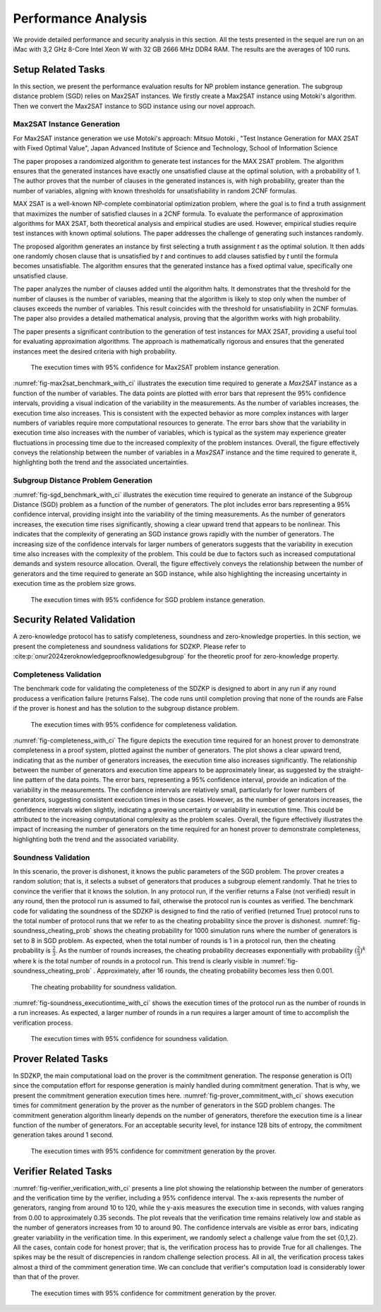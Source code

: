 ====================
Performance Analysis
====================

We provide detailed performance and security analysis in this section. All the tests presented in the 
sequel are run on an iMac with 3,2 GHz 8-Core Intel Xeon W with 32 GB 2666 MHz DDR4 RAM. The results are the 
averages of 100 runs.

Setup Related Tasks
===================

In this section, we present the performance evaluation results for NP problem instance generation. The subgroup distance problem (SGD) 
relies on Max2SAT instances. We firstly create a Max2SAT instance using Motoki's algorithm. Then we convert the Max2SAT instance to SGD instance
using our novel approach.

Max2SAT Instance Generation
~~~~~~~~~~~~~~~~~~~~~~~~~~~~

For Max2SAT instance generation we use Motoki's approach: Mitsuo Motoki , "Test Instance Generation for MAX 2SAT with Fixed Optimal Value", Japan Advanced Institute of Science and Technology, School of Information Science

The paper proposes a randomized algorithm to generate test instances for the MAX 2SAT problem. The algorithm ensures that the generated instances have exactly one unsatisfied clause at the optimal solution, with a probability of 1. The author proves that the number of clauses in the generated instances is, with high probability, greater than the number of variables, aligning with known thresholds for unsatisfiability in random 2CNF formulas.

MAX 2SAT is a well-known NP-complete combinatorial optimization problem, where the goal is to find a truth assignment that maximizes the number of satisfied clauses in a 2CNF formula. To evaluate the performance of approximation algorithms for MAX 2SAT, both theoretical analysis and empirical studies are used. However, empirical studies require test instances with known optimal solutions. The paper addresses the challenge of generating such instances randomly.

The proposed algorithm generates an instance by first selecting a truth assignment `t` as the optimal solution. It then adds one randomly chosen clause that is unsatisfied by `t` and continues to add clauses satisfied by `t` until the formula becomes unsatisfiable. The algorithm ensures that the generated instance has a fixed optimal value, specifically one unsatisfied clause.

The paper analyzes the number of clauses added until the algorithm halts. It demonstrates that the threshold for the number of clauses is the number of variables, meaning that the algorithm is likely to stop only when the number of clauses exceeds the number of variables. This result coincides with the threshold for unsatisfiability in 2CNF formulas. The paper also provides a detailed mathematical analysis, proving that the algorithm works with high probability.

The paper presents a significant contribution to the generation of test instances for MAX 2SAT, providing a useful tool for evaluating approximation algorithms. The approach is mathematically rigorous and ensures that the generated instances meet the desired criteria with high probability.


.. _fig-max2sat_benchmark_with_ci:

.. figure:: figures/max2sat_benchmark_with_ci.png
   :alt:  The execution times with 95% confidence for Max2SAT problem instance generation.

   The execution times with 95% confidence for Max2SAT problem instance generation.


:numref:`fig-max2sat_benchmark_with_ci` illustrates the execution time required to generate a `Max2SAT` instance as a function 
of the number of variables. The data points are plotted with error bars that represent the 95% confidence intervals, providing 
a visual indication of the variability in the measurements. As the number of variables increases, the execution time also 
increases. This is consistent with the expected behavior as more complex instances with larger numbers of variables require 
more computational resources to generate. The error bars show that the variability in execution time also increases with 
the number of variables, which is typical as the system may experience greater fluctuations in processing time due to 
the increased complexity of the problem instances. Overall, the figure effectively conveys the relationship between 
the number of variables in a `Max2SAT` instance and the time required to generate it, highlighting both the trend and 
the associated uncertainties.


Subgroup Distance Problem Generation
~~~~~~~~~~~~~~~~~~~~~~~~~~~~~~~~~~~~


:numref:`fig-sgd_benchmark_with_ci`  illustrates the execution time required to generate an instance of the Subgroup 
Distance (SGD) problem as a function of the number of generators. The plot includes error bars representing a 95% 
confidence interval, providing insight into the variability of the timing measurements. As the number of generators 
increases, the execution time rises significantly, showing a clear upward trend that appears to be nonlinear. This 
indicates that the complexity of generating an SGD instance grows rapidly with the number of generators. The increasing 
size of the confidence intervals for larger numbers of generators suggests that the variability in execution time 
also increases with the complexity of the problem. This could be due to factors such as increased computational 
demands and system resource allocation. Overall, the figure effectively conveys the relationship between the 
number of generators and the time required to generate an SGD instance, while also highlighting the increasing 
uncertainty in execution time as the problem size grows.

.. _fig-sgd_benchmark_with_ci:

.. figure:: figures/sgd_benchmark_with_ci.png
   :alt:  The execution times with 95% confidence for SGD problem instance generation.

   The execution times with 95% confidence for SGD problem instance generation.



Security Related Validation
===========================
A zero-knowledge protocol has to satisfy completeness, soundness and zero-knowledge properties. In this section, we 
present the completeness and soundness validations for SDZKP. Please refer to :cite:p:`onur2024zeroknowledgeproofknowledgesubgroup`
for the theoretic proof for zero-knowledge property. 

Completeness Validation
~~~~~~~~~~~~~~~~~~~~~~~~

The benchmark code for validating the completeness of the SDZKP is designed to abort in any run if 
any round producess a verification failure (returns False). The code runs until completion proving
that none of the rounds are False if the prover is honest and has the solution to the subgroup 
distance problem.

.. _fig-completeness_with_ci:

.. figure:: figures/completeness_with_ci.png
   :alt:  The execution times with 95% confidence for completeness validation.

   The execution times with 95% confidence for completeness validation.


:numref:`fig-completeness_with_ci`  The figure depicts the execution time required for an honest prover to demonstrate completeness 
in a proof system, plotted against the number of generators. The plot shows a clear upward trend, 
indicating that as the number of generators increases, the execution time also increases significantly. 
The relationship between the number of generators and execution time appears to be approximately 
linear, as suggested by the straight-line pattern of the data points. The error bars, representing 
a 95% confidence interval, provide an indication of the variability in the measurements. 
The confidence intervals are relatively small, particularly for lower numbers of generators, 
suggesting consistent execution times in those cases. However, as the number of generators 
increases, the confidence intervals widen slightly, indicating a growing uncertainty or variability 
in execution time. This could be attributed to the increasing computational complexity as the 
problem scales. Overall, the figure effectively illustrates the impact of increasing the number 
of generators on the time required for an honest prover to demonstrate completeness, highlighting 
both the trend and the associated variability.


Soundness Validation
~~~~~~~~~~~~~~~~~~~~

In this scenario, the prover is dishonest, it knows the public parameters of the SGD problem.
The prover creates a random solution; that is, it selects a subset of generators that produces a subgroup
element randomly. That he tries to convince the verifier that it knows the solution. In any protocol run,
if the verifier returns a False (not verified) result in any round, then the protocol run is assumed to
fail, otherwise the protocol run is countes as verified. The benchmark code for validating the soundness of the 
SDZKP is designed to find the ratio of  verified (returned True) protocol runs to the total number of 
protocol runs that we refer to as the cheating probability since the prover is dishonest.  :numref:`fig-soundness_cheating_prob` 
shows the cheating probability for 1000 simulation runs where the number of generators is set to 8 in SGD problem. As expected,
when the total number of rounds is 1 in a protocol run, then the cheating probability is :math:`\frac{2}{3}`. As the number of 
rounds increases, the cheating probability decreases exponentially with probability :math:`(\frac{2}{3})^k` where k is the 
total number of rounds in a protocol run. This trend is clearly visible in :numref:`fig-soundness_cheating_prob` . Approximately,
after 16 rounds, the cheating probability becomes less then 0.001. 

.. _fig-soundness_cheating_prob:

.. figure:: figures/soundness_cheating_prob.png
   :alt:  The cheating probability for soundness validation.

   The cheating probability for soundness validation.

:numref:`fig-soundness_executiontime_with_ci` shows the execution times of the protocol run as the number of rounds in a run increases.
As expected, a larger number of rounds in a run requires a larger amount of time to accomplish the verification process.

.. _fig-soundness_executiontime_with_ci:

.. figure:: figures/soundness_executiontime_with_ci.png
   :alt:  The execution times with 95% confidence for soundness validation.

   The execution times with 95% confidence for soundness validation.

Prover Related Tasks
====================

In SDZKP, the main computational load on the prover is the commitment generation. The response generation is O(1) since the computation effort for response 
generation is mainly handled during commitment generation. That is why, we present the commitment generation execution times here. :numref:`fig-prover_commitment_with_ci`  shows 
execution times for commitment generation by the prover as the number of generators in the SGD problem changes. The commitment generation algorithm linearly 
depends on the number of generators, therefore the execution time is a linear function of the number of generators. For an acceptable security level,
for instance 128 bits of entropy, the commitment generation takes around 1 second.


.. _fig-prover_commitment_with_ci:

.. figure:: figures/prover_commitment_with_ci.png
   :alt:  The execution times with 95% confidence for commitment generation by the prover.

   The execution times with 95% confidence for commitment generation by the prover.


 


Verifier Related Tasks
======================

:numref:`fig-verifier_verification_with_ci` presents a line plot showing the relationship between the number of generators and the verification 
time by the verifier, including a 95% confidence interval. The x-axis represents the number of generators, 
ranging from around 10 to 120, while the y-axis measures the execution time in seconds, with values ranging 
from 0.00 to approximately 0.35 seconds. The plot reveals that the verification time remains relatively low 
and stable as the number of generators increases from 10 to around 90. The confidence intervals are visible as error bars, 
indicating greater variability in the verification time. In this experiment, we randomly select a challenge value from the 
set  {0,1,2}. All the cases, contain code for honest prover; that is, the verification process has to provide True for all challenges.
The spikes may be the result of discrepencies in random challenge selection process. All in all, the verification process takes almost a third 
of the commiment generation time. We can conclude that verifier's computation load is considerably lower than that of the prover. 

.. _fig-verifier_verification_with_ci:

.. figure:: figures/verifier_verification_with_ci.png
   :alt:  The execution times with 95% confidence for commitment generation by the prover.

   The execution times with 95% confidence for commitment generation by the prover.


 
